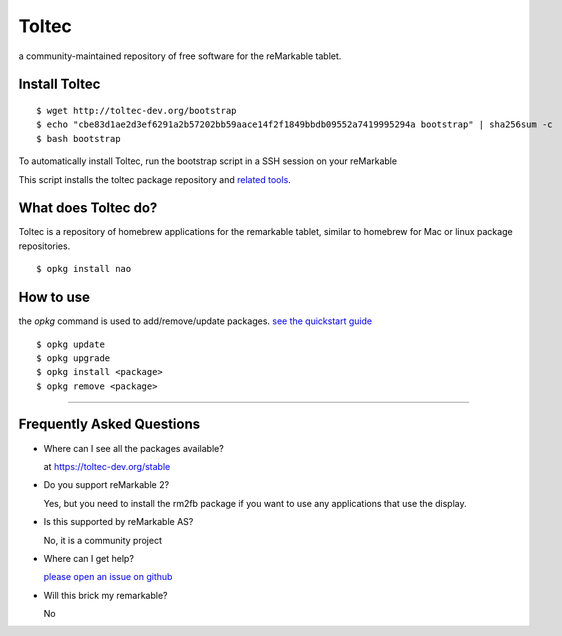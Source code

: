 ======
Toltec
======

.. class:: center

a community-maintained repository of free software for the reMarkable tablet.

.. image:: ./logo.png
  :height: 400
  :class: logo


Install Toltec
==============

::

    $ wget http://toltec-dev.org/bootstrap
    $ echo "cbe83d1ae2d3ef6291a2b57202bb59aace14f2f1849bbdb09552a7419995294a bootstrap" | sha256sum -c
    $ bash bootstrap

.. class:: left

  To automatically install Toltec, run the bootstrap script in a SSH session on your reMarkable

.. class:: right

  This script installs the toltec package repository and `related tools <#>`_.


What does Toltec do?
====================

.. class:: left

  Toltec is a repository of homebrew applications for the remarkable tablet, similar to homebrew for Mac or linux package repositories.


.. class:: right

::

     $ opkg install nao


How to use
==========

.. class:: left

  the `opkg` command is used to add/remove/update packages. `see the quickstart guide <#>`_


.. class:: right

::

     $ opkg update
     $ opkg upgrade
     $ opkg install <package>
     $ opkg remove <package>


---------------------------------------------------------------

Frequently Asked Questions
==========================

* Where can I see all the packages available?

  at https://toltec-dev.org/stable

* Do you support reMarkable 2?

  Yes, but you need to install the rm2fb package if you want to use any applications that use the display.

* Is this supported by reMarkable AS?

  No, it is a community project

* Where can I get help?

  `please open an issue on github <#>`_

* Will this brick my remarkable?

  No
